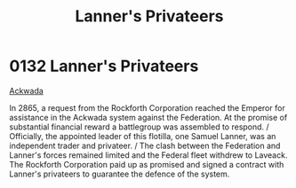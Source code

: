 :PROPERTIES:
:ID:       1effb95a-69f5-43d7-a32c-d55f86eb990a
:END:
#+title: Lanner's Privateers
#+filetags: :beacon:
* 0132  Lanner's Privateers
[[id:7075359f-79ca-4a24-88da-64f22e6b024a][Ackwada]]

In 2865, a request from the Rockforth Corporation reached the Emperor for assistance in the Ackwada system against the Federation. At the promise of substantial financial reward a battlegroup was assembled to respond. / Officially, the appointed leader of this flotilla, one Samuel Lanner, was an independent trader and privateer. / The clash between the Federation and Lanner's forces remained limited and the Federal fleet withdrew to Laveack. The Rockforth Corporation paid up as promised and signed a contract with Lanner's privateers to guarantee the defence of the system.                                                                                                                                                                                                                                                                                                                                                                                                                                                                                                                                                                                                                                                                                                                                                                                                                                                                                                                                                                                                                                                                                                                                                                                                                                                                                                                                                                                                                                                                                                                                                                                                                                                                                                                                                                                                                                                                                                                                                                                                                                                                                                                                                                                                                                                                                                                                                                                                                                                

[[file:img/beacons/0132.png]]
